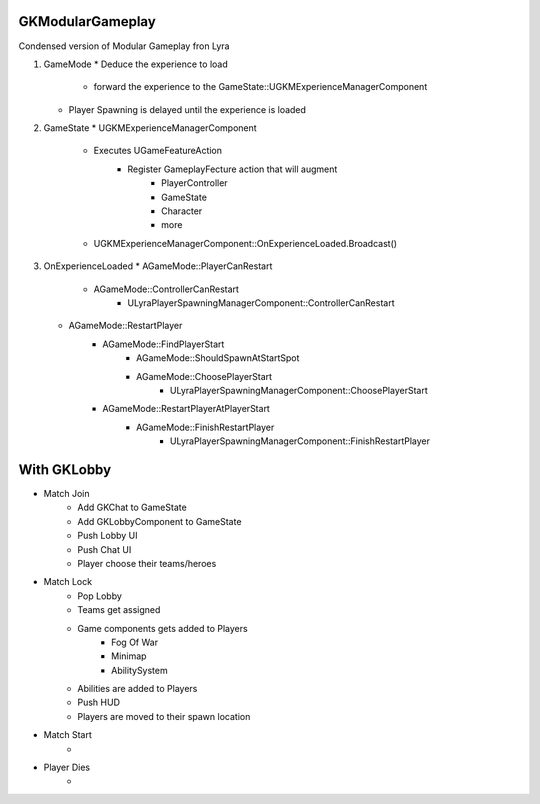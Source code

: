 GKModularGameplay
=================



Condensed version of Modular Gameplay fron Lyra

1. GameMode
   * Deduce the experience to load  
      * forward the experience to the GameState::UGKMExperienceManagerComponent
   * Player Spawning is delayed until the experience is loaded

2. GameState
   * UGKMExperienceManagerComponent
      * Executes UGameFeatureAction
         * Register GameplayFecture action that will augment   
            * PlayerController
            * GameState
            * Character 
            * more
      * UGKMExperienceManagerComponent::OnExperienceLoaded.Broadcast()

3. OnExperienceLoaded
   * AGameMode::PlayerCanRestart
      * AGameMode::ControllerCanRestart
         * ULyraPlayerSpawningManagerComponent::ControllerCanRestart
   * AGameMode::RestartPlayer
      * AGameMode::FindPlayerStart
         * AGameMode::ShouldSpawnAtStartSpot
         * AGameMode::ChoosePlayerStart
            * ULyraPlayerSpawningManagerComponent::ChoosePlayerStart
      * AGameMode::RestartPlayerAtPlayerStart
         * AGameMode::FinishRestartPlayer
            * ULyraPlayerSpawningManagerComponent::FinishRestartPlayer


With GKLobby
============

* Match Join
   * Add GKChat to GameState
   * Add GKLobbyComponent to GameState
   * Push Lobby UI
   * Push Chat UI
   * Player choose their teams/heroes

* Match Lock
   * Pop Lobby
   * Teams get assigned
   * Game components gets added to Players
      * Fog Of War
      * Minimap
      * AbilitySystem
   * Abilities are added to Players
   * Push HUD
   * Players are moved to their spawn location

* Match Start
   * 

* Player Dies
   * 